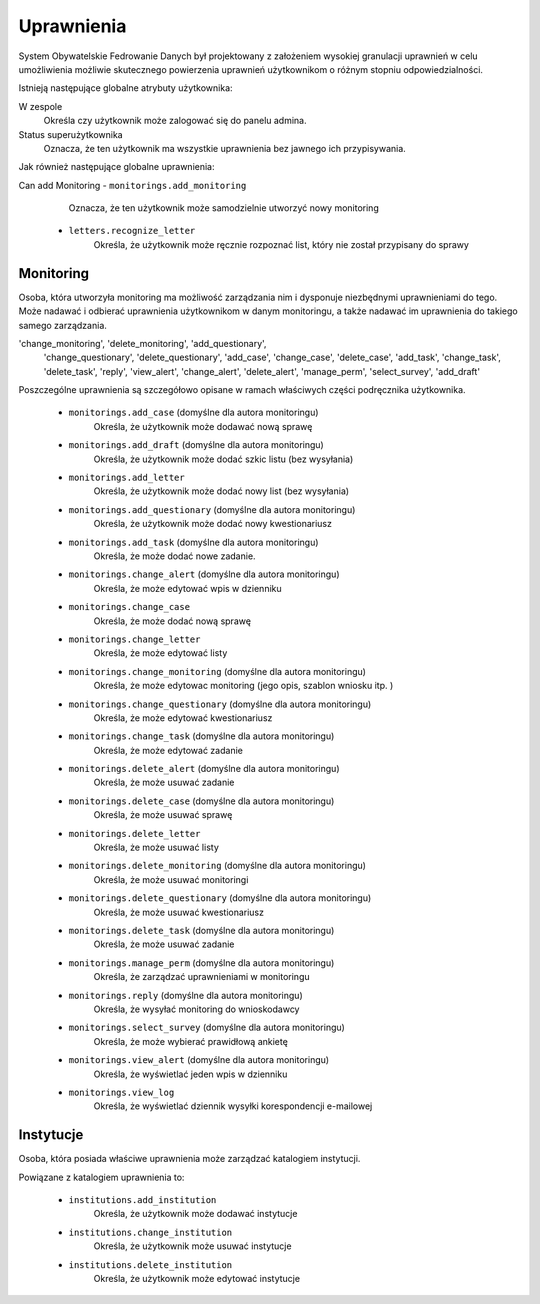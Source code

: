 Uprawnienia
===========

System Obywatelskie Fedrowanie Danych był projektowany z założeniem wysokiej granulacji uprawnień w celu umożliwienia
możliwie skutecznego powierzenia uprawnień użytkownikom o różnym stopniu odpowiedzialności.

Istnieją następujące globalne atrybuty użytkownika:

W zespole
    Określa czy użytkownik może zalogować się do panelu admina.
Status superużytkownika
    Oznacza, że ten użytkownik ma wszystkie uprawnienia bez jawnego ich przypisywania.

Jak również następujące globalne uprawnienia:

Can add Monitoring - ``monitorings.add_monitoring``
    Oznacza, że ten użytkownik może samodzielnie utworzyć nowy monitoring

 - ``letters.recognize_letter``
    Określa, że użytkownik może ręcznie rozpoznać list, który nie został przypisany do sprawy

Monitoring
----------

Osoba, która utworzyła monitoring ma możliwość zarządzania nim i dysponuje niezbędnymi uprawnieniami do tego.
Może nadawać i odbierać uprawnienia użytkownikom w danym monitoringu, a także nadawać im uprawnienia do takiego samego
zarządzania.


'change_monitoring', 'delete_monitoring', 'add_questionary',
                        'change_questionary', 'delete_questionary', 'add_case',
                        'change_case', 'delete_case', 'add_task', 'change_task',
                        'delete_task', 'reply', 'view_alert', 'change_alert',
                        'delete_alert', 'manage_perm',
                        'select_survey', 'add_draft'

Poszczególne uprawnienia są szczegółowo opisane w ramach właściwych części podręcznika użytkownika.

 - ``monitorings.add_case`` (domyślne dla autora monitoringu)
    Określa, że użytkownik może dodawać nową sprawę
 - ``monitorings.add_draft`` (domyślne dla autora monitoringu)
    Określa, że użytkownik może dodać szkic listu (bez wysyłania)
 - ``monitorings.add_letter``
    Określa, że użytkownik może dodać nowy list (bez wysyłania)
 - ``monitorings.add_questionary`` (domyślne dla autora monitoringu)
    Określa, że użytkownik może dodać nowy kwestionariusz
 - ``monitorings.add_task`` (domyślne dla autora monitoringu)
    Określa, że może dodać nowe zadanie.
 - ``monitorings.change_alert`` (domyślne dla autora monitoringu)
    Określa, że może edytować wpis w dzienniku
 - ``monitorings.change_case``
    Określa, że może dodać nową sprawę
 - ``monitorings.change_letter``
    Określa, że może edytować listy
 - ``monitorings.change_monitoring`` (domyślne dla autora monitoringu)
    Określa, że może edytowac monitoring (jego opis, szablon wniosku itp. )
 - ``monitorings.change_questionary`` (domyślne dla autora monitoringu)
    Określa, że może edytować kwestionariusz
 - ``monitorings.change_task`` (domyślne dla autora monitoringu)
    Określa, że może edytować zadanie
 - ``monitorings.delete_alert`` (domyślne dla autora monitoringu)
    Określa, że może usuwać zadanie
 - ``monitorings.delete_case`` (domyślne dla autora monitoringu)
    Określa, że może usuwać sprawę
 - ``monitorings.delete_letter``
    Określa, że może usuwać listy
 - ``monitorings.delete_monitoring`` (domyślne dla autora monitoringu)
    Określa, że może usuwać monitoringi
 - ``monitorings.delete_questionary`` (domyślne dla autora monitoringu)
    Określa, że może usuwać kwestionariusz
 - ``monitorings.delete_task`` (domyślne dla autora monitoringu)
    Określa, że może usuwać zadanie
 - ``monitorings.manage_perm`` (domyślne dla autora monitoringu)
    Określa, że zarządzać uprawnieniami w monitoringu
 - ``monitorings.reply`` (domyślne dla autora monitoringu)
    Określa, że wysyłać monitoring do wnioskodawcy
 - ``monitorings.select_survey`` (domyślne dla autora monitoringu)
    Określa, że może wybierać prawidłową ankietę
 - ``monitorings.view_alert`` (domyślne dla autora monitoringu)
    Określa, że wyświetlać jeden wpis w dzienniku
 - ``monitorings.view_log``
    Określa, że wyświetlać dziennik wysyłki korespondencji e-mailowej

Instytucje
----------

Osoba, która posiada właściwe uprawnienia może zarządzać katalogiem instytucji.

Powiązane z katalogiem uprawnienia to:

 - ``institutions.add_institution``
    Określa, że użytkownik może dodawać instytucje
 - ``institutions.change_institution``
    Określa, że użytkownik może usuwać instytucje
 - ``institutions.delete_institution``
    Określa, że użytkownik może edytować instytucje

